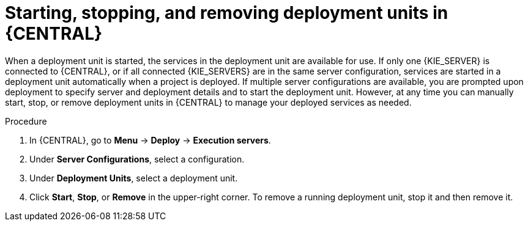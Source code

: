 [id='deployment-unit-manage-proc_{context}']

= Starting, stopping, and removing deployment units in {CENTRAL}

When a deployment unit is started, the services in the deployment unit are available for use. If only one {KIE_SERVER} is connected to {CENTRAL}, or if all connected {KIE_SERVERS} are in the same server configuration, services are started in a deployment unit automatically when a project is deployed. If multiple server configurations are available, you are prompted upon deployment to specify server and deployment details and to start the deployment unit. However, at any time you can manually start, stop, or remove deployment units in {CENTRAL} to manage your deployed services as needed.

.Procedure

. In {CENTRAL}, go to *Menu* -> *Deploy* -> *Execution servers*.
. Under *Server Configurations*, select a configuration.
. Under *Deployment Units*, select a deployment unit.
. Click *Start*, *Stop*, or *Remove* in the upper-right corner. To remove a running deployment unit, stop it and then remove it.
